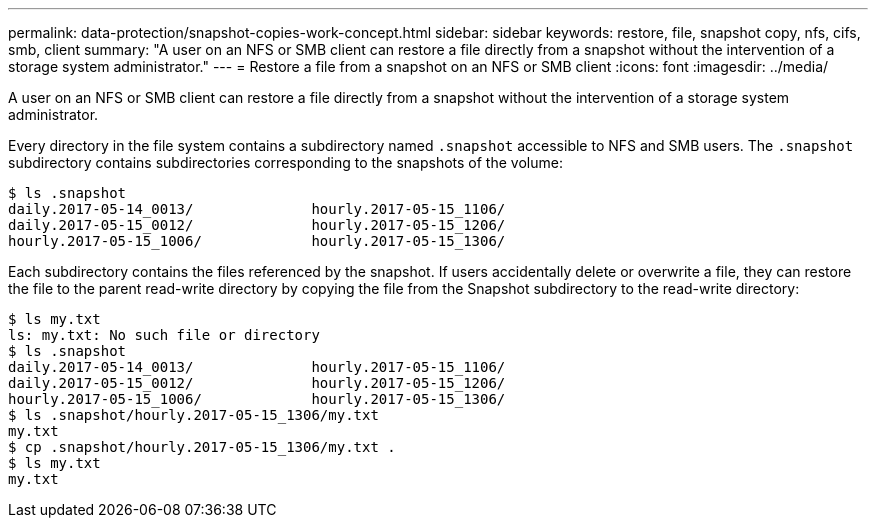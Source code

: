 ---
permalink: data-protection/snapshot-copies-work-concept.html
sidebar: sidebar
keywords: restore, file, snapshot copy, nfs, cifs, smb, client
summary: "A user on an NFS or SMB client can restore a file directly from a snapshot without the intervention of a storage system administrator."
---
= Restore a file from a snapshot on an NFS or SMB client
:icons: font
:imagesdir: ../media/

[.lead]
A user on an NFS or SMB client can restore a file directly from a snapshot without the intervention of a storage system administrator.

Every directory in the file system contains a subdirectory named `.snapshot` accessible to NFS and SMB users. The `.snapshot` subdirectory contains subdirectories corresponding to the snapshots of the volume:

 $ ls .snapshot
 daily.2017-05-14_0013/              hourly.2017-05-15_1106/
 daily.2017-05-15_0012/              hourly.2017-05-15_1206/
 hourly.2017-05-15_1006/             hourly.2017-05-15_1306/

Each subdirectory contains the files referenced by the snapshot. If users accidentally delete or overwrite a file, they can restore the file to the parent read-write directory by copying the file from the Snapshot subdirectory to the read-write directory:

 $ ls my.txt
 ls: my.txt: No such file or directory
 $ ls .snapshot
 daily.2017-05-14_0013/              hourly.2017-05-15_1106/
 daily.2017-05-15_0012/              hourly.2017-05-15_1206/
 hourly.2017-05-15_1006/             hourly.2017-05-15_1306/
 $ ls .snapshot/hourly.2017-05-15_1306/my.txt
 my.txt
 $ cp .snapshot/hourly.2017-05-15_1306/my.txt .
 $ ls my.txt
 my.txt

// 2022-1-28, add SMB
// 4 FEB 2022, BURT 1451789 